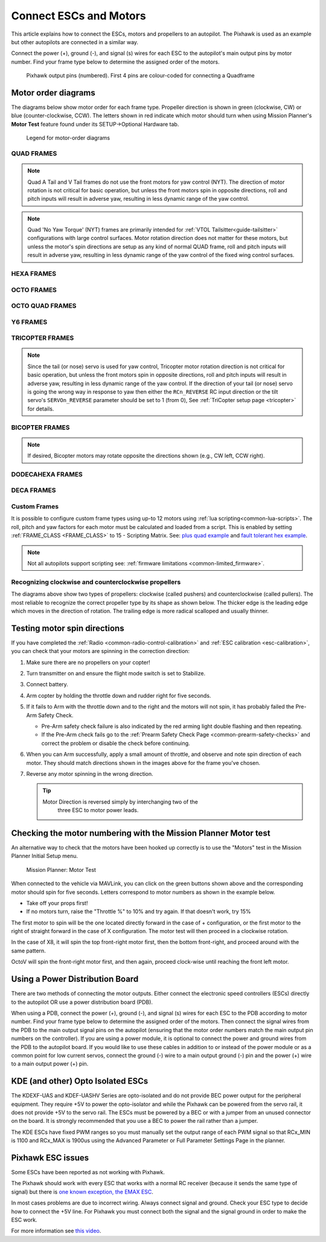 .. _connect-escs-and-motors:

=======================
Connect ESCs and Motors
=======================

This article explains how to connect the ESCs, motors and propellers to an autopilot.  The Pixhawk is used as an example but other autopilots are connected in a similar way.

Connect the power (+), ground (-), and signal (s) wires for each ESC to
the autopilot's main output pins by motor number. Find your frame type
below to determine the assigned order of the motors.

.. figure:: ../images/Pixhwak_outputs.jpg
   :target: ../_images/Pixhwak_outputs.jpg

   Pixhawk output pins (numbered). First 4 pins are colour-coded for connecting a Quadframe

Motor order diagrams
====================

The diagrams below show motor order for each frame type.
Propeller direction is shown in green (clockwise, CW) or blue (counter-clockwise, CCW).
The letters shown in red indicate which motor should turn when using Mission Planner's **Motor Test** feature found under its SETUP->Optional Hardware tab.

.. figure:: ../images/MOTORS_CW_CCWLegend.jpg
   :target: ../_images/MOTORS_CW_CCWLegend.jpg

   Legend for motor-order diagrams

QUAD FRAMES
-----------

.. image:: ../images/m_01_00_quad_plus.svg
    :target: ../_images/m_01_00_quad_plus.svg
    :scale: 39%
    :alt: QUAD PLUS

.. image:: ../images/m_01_01_quad_x.svg
    :target: ../_images/m_01_01_quad_x.svg
    :scale: 40%
    :alt: QUAD X

.. image:: ../images/m_01_02_quad_v.svg
    :target: ../_images/m_01_02_quad_v.svg
    :scale: 40%
    :alt: QUAD V

.. image:: ../images/m_01_03_quad_h.svg
    :target: ../_images/m_01_03_quad_h.svg
    :scale: 40%
    :alt: QUAD H

.. image:: ../images/m_01_04_quad_v_tail.svg
    :target: ../_images/m_01_04_quad_v_tail.svg
    :scale: 40%
    :alt: QUAD V TAIL

.. image:: ../images/m_01_05_quad_a_tail.svg
    :target: ../_images/m_01_05_quad_a_tail.svg
    :scale: 40%
    :alt: QUAD A TAIL

.. note::
    Quad A Tail and V Tail frames do not use the front motors for yaw control (NYT). The direction of motor rotation is not critical for basic operation, but unless the front motors spin in opposite directions, roll and pitch inputs will result in adverse yaw, resulting in less dynamic range of the yaw control.

.. image:: ../images/m_01_06_quad_plus_rev.svg
    :target: ../_images/m_01_06_quad_plus_rev.svg
    :scale: 39%
    :alt: QUAD PLUS (REVERSED)

.. image:: ../images/m_01_12_quad_x_bf.svg
    :target: ../_images/m_01_12_quad_x_bf.svg
    :scale: 40%
    :alt: QUAD X (BETAFLIGHT)

.. image:: ../images/m_01_13_quad_x_dji.svg
    :target: ../_images/m_01_13_quad_x_dji.svg
    :scale: 40%
    :alt: QUAD X (DJI)

.. image:: ../images/m_01_14_quad_x_cw.svg
    :target: ../_images/m_01_14_quad_x_cw.svg
    :scale: 40%
    :alt: QUAD X (CLOCKWISE)

.. image:: ../images/m_01_16_quad_plus_nyt.svg
    :target: ../_images/m_01_16_quad_plus_nyt.svg
    :scale: 39%
    :alt: QUAD PLUS (NO YAW TORQUE)

.. image:: ../images/m_01_17_quad_x_nyt.svg
    :target: ../_images/m_01_17_quad_x_nyt.svg
    :scale: 40%
    :alt: QUAD X (NO YAW TORQUE)

.. note::
    Quad 'No Yaw Torque' (NYT) frames are primarily intended for :ref:`VTOL Tailsitter<guide-tailsitter>` configurations with large control surfaces. Motor rotation direction does not matter for these motors, but unless the motor's spin directions are setup as any kind of normal QUAD frame, roll and pitch inputs will result in adverse yaw, resulting in less dynamic range of the yaw control of the fixed wing control surfaces.

.. image:: ../images/m_01_18_quad_x_bf_rev.svg
    :target: ../_images/m_01_18_quad_x_bf_rev.svg
    :scale: 40%
    :alt: QUAD X (BF REVERSED)

.. image:: ../images/m_01_19_quad_y4a.svg
    :target: ../_images/m_01_19_quad_y4a.svg
    :scale: 45%
    :alt: QUAD Y4A

HEXA FRAMES
-----------

.. image:: ../images/m_02_00_hexa_plus.svg
    :target: ../_images/m_02_00_hexa_plus.svg
    :scale: 36%
    :alt: HEXA PLUS

.. image:: ../images/m_02_01_hexa_x.svg
    :target: ../_images/m_02_01_hexa_x.svg
    :scale: 35%
    :alt: HEXA X

.. image:: ../images/m_02_03_hexa_h.svg
    :target: ../_images/m_02_03_hexa_h.svg
    :scale: 35%
    :alt: HEXA H

.. image:: ../images/m_02_13_hexa_x_dji.svg
    :target: ../_images/m_02_13_hexa_x_dji.svg
    :scale: 35%
    :alt: HEXA X (DJI)

.. image:: ../images/m_02_14_hexa_x_cw.svg
    :target: ../_images/m_02_14_hexa_x_cw.svg
    :scale: 35%
    :alt: HEXA X (CLOCKWISE)

OCTO FRAMES
-----------

.. image:: ../images/m_03_00_octo_plus.svg
    :target: ../_images/m_03_00_octo_plus.svg
    :scale: 30%
    :alt: OCTO PLUS

.. image:: ../images/m_03_01_octo_x.svg
    :target: ../_images/m_03_01_octo_x.svg
    :scale: 31%
    :alt: OCTO X

.. image:: ../images/m_03_02_octo_v.svg
    :target: ../_images/m_03_02_octo_v.svg
    :scale: 33%
    :alt: OCTO V

.. image:: ../images/m_03_03_octo_h.svg
    :target: ../_images/m_03_03_octo_h.svg
    :scale: 30%
    :alt: OCTO H

.. image:: ../images/m_03_13_octo_x_dji.svg
    :target: ../_images/m_03_13_octo_x_dji.svg
    :scale: 31%
    :alt: OCTO X (DJI)

.. image:: ../images/m_03_14_octo_x_cw.svg
    :target: ../_images/m_03_14_octo_x_cw.svg
    :scale: 31%
    :alt: OCTO X (CLOCKWISE)

.. image:: ../images/m_03_15_octo_i.svg
    :target: ../_images/m_03_15_octo_i.svg
    :scale: 33%
    :alt: OCTO I

OCTO QUAD FRAMES
----------------

.. image:: ../images/m_04_00_octo_quad_plus.svg
    :target: ../_images/m_04_00_octo_quad_plus.svg
    :scale: 38%
    :alt: OCTO QUAD PLUS

.. image:: ../images/m_04_01_octo_quad_x.svg
    :target: ../_images/m_04_01_octo_quad_x.svg
    :scale: 40%
    :alt: OCTO QUAD X

.. image:: ../images/m_04_02_octo_quad_v.svg
    :target: ../_images/m_04_02_octo_quad_v.svg
    :scale: 40%
    :alt: OCTO QUAD V

.. image:: ../images/m_04_03_octo_quad_h.svg
    :target: ../_images/m_04_03_octo_quad_h.svg
    :scale: 40%
    :alt: OCTO QUAD H

.. image:: ../images/m_04_12_octo_quad_x_bf.svg
    :target: ../_images/m_04_12_octo_quad_x_bf.svg
    :scale: 40%
    :alt: OCTO QUAD X (BETAFLIGHT)

.. image:: ../images/m_04_14_octo_quad_x_cw.svg
    :target: ../_images/m_04_14_octo_quad_x_cw.svg
    :scale: 40%
    :alt: OCTO QUAD X (CLOCKWISE)

.. image:: ../images/m_04_18_octo_quad_x_bf_rev.svg
    :target: ../_images/m_04_18_octo_quad_x_bf_rev.svg
    :scale: 40%
    :alt: OCTO QUAD X (BF REVERSED)

Y6 FRAMES
---------

.. image:: ../images/m_05_00_y6_a.svg
    :target: ../_images/m_05_00_y6_a.svg
    :scale: 36%
    :alt: Y6 A

.. image:: ../images/m_05_10_y6_b.svg
    :target: ../_images/m_05_10_y6_b.svg
    :scale: 36%
    :alt: Y6 B

.. image:: ../images/m_05_11_y6_f.svg
    :target: ../_images/m_05_11_y6_f.svg
    :scale: 36%
    :alt: Y6 F

TRICOPTER FRAMES
----------------

.. image:: ../images/m_07_00_tricopter.svg
    :target: ../_images/m_07_00_tricopter.svg
    :scale: 36%
    :alt: TRICOPTER 

.. image:: ../images/m_07_06_tricopter_pitch_rev.svg
    :target: ../_images/m_07_06_tricopter_pitch_rev.svg
    :scale: 36%
    :alt: TRICOPTER PITCH REVERSED

.. note::
    Since the tail (or nose) servo is used for yaw control, Tricopter motor rotation direction is not critical for basic operation, but unless the front motors spin in opposite directions, roll and pitch inputs will result in adverse yaw, resulting in less dynamic range of the yaw control. If the direction of your tail (or nose) servo is going the wrong way in response to yaw then either the ``RCn_REVERSE`` RC input direction or the tilt servo's ``SERVOn_REVERSE`` parameter should be set to 1 (from 0), See :ref:`TriCopter setup page <tricopter>` for details.

BICOPTER FRAMES
---------------

.. image:: ../images/m_10_00_bicopter.svg
    :target: ../_images/m_10_00_bicopter.svg
    :scale: 40%
    :alt: BICOPTER 

.. note::
    If desired, Bicopter motors may rotate opposite the directions shown (e.g., CW left, CCW right).

DODECAHEXA FRAMES
-----------------

.. image:: ../images/m_12_00_dodecahexa_plus.svg
    :target: ../_images/m_12_00_dodecahexa_plus.svg
    :scale: 32%
    :alt: DODECAHEXA PLUS

.. image:: ../images/m_12_01_dodecahexa_x.svg
    :target: ../_images/m_12_01_dodecahexa_x.svg
    :scale: 32%
    :alt: DODECAHEXA X

DECA FRAMES
-----------

.. image:: ../images/m_14_00_deca_plus.svg
    :target: ../_images/m_14_00_deca_plus.svg
    :scale: 28%
    :alt: DECA PLUS

.. image:: ../images/m_14_01_deca_x_and_cw_x.svg
    :target: ../_images/m_14_01_deca_x_and_cw_x.svg
    :scale: 28%
    :alt: DECA X (and CW X)

.. _connect-escs-and-motors_attach_propellers:

Custom Frames
-------------

It is possible to configure custom frame types using up-to 12 motors using :ref:`lua scripting<common-lua-scripts>`. The roll, pitch and yaw factors for each motor must be calculated and loaded from a script.
This is enabled by setting :ref:`FRAME_CLASS <FRAME_CLASS>` to 15 - Scripting Matrix. See: `plus quad example <https://github.com/ArduPilot/ardupilot/blob/master/libraries/AP_Scripting/examples/MotorMatrix_setup.lua>`__ 
and `fault tolerant hex example <https://github.com/ArduPilot/ardupilot/blob/master/libraries/AP_Scripting/examples/MotorMatrix_fault_tolerant_hex.lua>`__.

.. note::
    Not all autopilots support scripting see: :ref:`firmware limitations <common-limited_firmware>`.

Recognizing clockwise and counterclockwise propellers
-----------------------------------------------------

The diagrams above show two types of propellers: clockwise (called pushers) and counterclockwise (called pullers). The most reliable to recognize the correct propeller type by its shape as shown below. The thicker edge is the leading edge which moves in the direction of rotation. The trailing edge is more radical scalloped and usually thinner. |prop_direction|

.. _connect-escs-and-motors_testing_motor_spin_directions:

Testing motor spin directions
=============================

If you have completed the :ref:`Radio <common-radio-control-calibration>`
and :ref:`ESC calibration <esc-calibration>`, you can check that your
motors are spinning in the correction direction:

#. Make sure there are no propellers on your copter!
#. Turn transmitter on and ensure the flight mode switch is set to
   Stabilize.
#. Connect battery.
#. Arm copter by holding the throttle down and rudder right for five
   seconds.
#. If it fails to Arm with the throttle down and to the right and the
   motors will not spin, it has probably failed the  Pre-Arm Safety
   Check.

   -  Pre-Arm safety check failure is also indicated by the red arming
      light double flashing and then repeating.
   -  If the Pre-Arm check fails go to the :ref:`Prearm Safety Check Page <common-prearm-safety-checks>` and correct the problem or disable
      the check before continuing.

#. When you can Arm successfully, apply a small amount of throttle, and
   observe and note spin direction of each motor. They should match
   directions shown in the images above for the frame you've chosen.
#. Reverse any motor spinning in the wrong direction.

   .. tip::

      Motor Direction is reversed simply by interchanging two of the
         three ESC to motor power leads.

Checking the motor numbering with the Mission Planner Motor test
================================================================

An alternative way to check that the motors have been hooked up
correctly is to use the "Motors" test in the Mission Planner Initial
Setup menu.

.. figure:: ../images/MissionPlanner_MotorTest.png
   :target: ../_images/MissionPlanner_MotorTest.png

   Mission Planner: Motor Test

When connected to the vehicle via MAVLink, you can click on the green
buttons shown above and the corresponding motor should spin for five
seconds. Letters correspond to motor numbers as shown in the example
below.

-  Take off your props first!
-  If no motors turn, raise the "Throttle %" to 10% and try again. If
   that doesn't work, try 15%

The first motor to spin will be the one located directly forward in the
case of + configuration, or the first motor to the right of straight
forward in the case of X configuration. The motor test will then proceed
in a clockwise rotation.

.. image:: ../images/APM_2_5_MOTORS_QUAD_enc.jpg
    :target: ../_images/APM_2_5_MOTORS_QUAD_enc.jpg

In the case of X8, it will spin the top front-right motor first, then
the bottom front-right, and proceed around with the same pattern.

OctoV will spin the front-right motor first, and then again, proceed
clock-wise until reaching the front left motor.

Using a Power Distribution Board
================================

.. image:: ../images/3dr_power_distribution_board.jpg
    :target: ../_images/3dr_power_distribution_board.jpg

There are two methods of connecting the motor outputs.  Either connect the
electronic speed controllers (ESCs) directly to the autopilot OR use a power distribution board (PDB).

When using a PDB, connect the power (+), ground (-), and signal (s)
wires for each ESC to the PDB according to motor number. Find your frame
type below to determine the assigned order of the motors. Then connect
the signal wires from the PDB to the main output signal pins on the
autopilot  (ensuring that the motor order numbers match the
main output pin numbers on the controller). If you are using a power
module, it is optional to connect the power and ground wires from the
PDB to the autopilot board. If you would like to use these
cables in addition to or instead of the power module or as a common
point for low current servos, connect the ground (-) wire to a main
output ground (-) pin and the power (+) wire to a main output power (+) pin.

KDE (and other) Opto Isolated ESCs
==================================

The KDEXF-UAS and KDEF-UASHV Series are opto-isolated and do not provide
BEC power output for the peripheral equipment. They require +5V to power
the opto-isolator and while the Pixhawk can be powered from the servo
rail, it does not provide +5V to the servo rail. The ESCs must be
powered by a BEC or with a jumper from an unused connector on the board.
It is strongly recommended that you use a BEC to power the rail rather
than a jumper.

.. image:: ../images/Pixhawk-Correction-to-KDE-ESC2.png
    :target: ../_images/Pixhawk-Correction-to-KDE-ESC2.png

The KDE ESCs have fixed PWM ranges so you must manually set the output
range of each PWM signal so that RCx_MIN is 1100 and RCx_MAX is 1900us
using the Advanced Parameter or Full Parameter Settings Page in the
planner.

Pixhawk ESC issues
==================

Some ESCs have been reported as not working with Pixhawk.

The Pixhawk should work with every ESC that works with a normal RC
receiver (because it sends the same type of signal) but there is `one known exception, the EMAX ESC <https://github.com/ArduPilot/ardupilot/issues/2094>`__.

In most cases problems are due to incorrect wiring. Always connect signal and ground. 
Check your ESC type to decide how to connect the +5V line. 
For Pixhawk you must connect both the signal and the signal ground in order to make the ESC work.

For more information see `this video <https://youtu.be/6C1YG1e2aTo>`__.

.. |prop_direction| image:: ../images/prop-direction.png
    :target: ../_images/prop-direction.png
    :width: 450px
